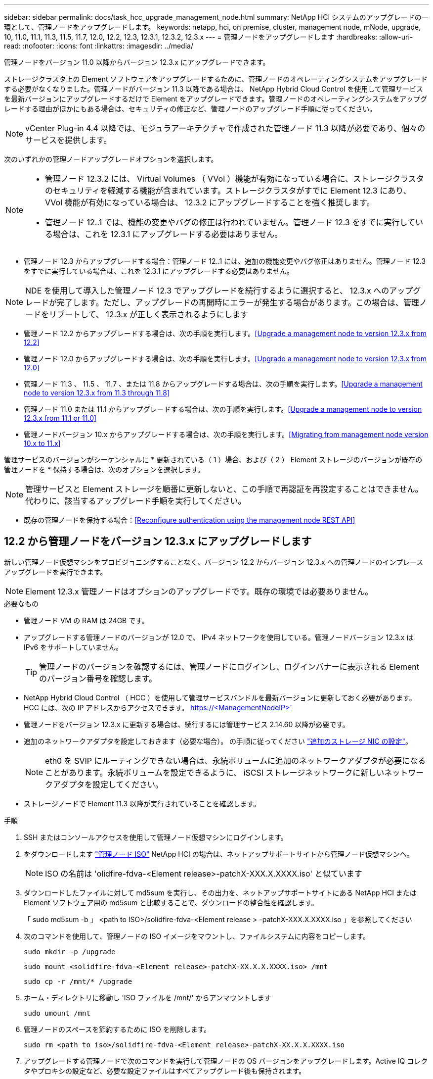 ---
sidebar: sidebar 
permalink: docs/task_hcc_upgrade_management_node.html 
summary: NetApp HCI システムのアップグレードの一環として、管理ノードをアップグレードします。 
keywords: netapp, hci, on premise, cluster, management node, mNode, upgrade, 10, 11.0, 11.1, 11.3, 11.5, 11.7, 12.0, 12.2, 12.3, 12.3.1, 12.3.2, 12.3.x 
---
= 管理ノードをアップグレードします
:hardbreaks:
:allow-uri-read: 
:nofooter: 
:icons: font
:linkattrs: 
:imagesdir: ../media/


[role="lead"]
管理ノードをバージョン 11.0 以降からバージョン 12.3.x にアップグレードできます。

ストレージクラスタ上の Element ソフトウェアをアップグレードするために、管理ノードのオペレーティングシステムをアップグレードする必要がなくなりました。管理ノードがバージョン 11.3 以降である場合は、 NetApp Hybrid Cloud Control を使用して管理サービスを最新バージョンにアップグレードするだけで Element をアップグレードできます。管理ノードのオペレーティングシステムをアップグレードする理由がほかにもある場合は、セキュリティの修正など、管理ノードのアップグレード手順に従ってください。


NOTE: vCenter Plug-in 4.4 以降では、モジュラアーキテクチャで作成された管理ノード 11.3 以降が必要であり、個々のサービスを提供します。

次のいずれかの管理ノードアップグレードオプションを選択します。

[NOTE]
====
* 管理ノード 12.3.2 には、 Virtual Volumes （ VVol ）機能が有効になっている場合に、ストレージクラスタのセキュリティを軽減する機能が含まれています。ストレージクラスタがすでに Element 12.3 にあり、 VVol 機能が有効になっている場合は、 12.3.2 にアップグレードすることを強く推奨します。
* 管理ノード 12..1 では、機能の変更やバグの修正は行われていません。管理ノード 12.3 をすでに実行している場合は、これを 12.3.1 にアップグレードする必要はありません。


====
* 管理ノード 12.3 からアップグレードする場合：管理ノード 12..1 には、追加の機能変更やバグ修正はありません。管理ノード 12.3 をすでに実行している場合は、これを 12.3.1 にアップグレードする必要はありません。



NOTE: NDE を使用して導入した管理ノード 12.3 でアップグレードを続行するように選択すると、 12.3.x へのアップグレードが完了します。ただし、アップグレードの再開時にエラーが発生する場合があります。この場合は、管理ノードをリブートして、 12.3.x が正しく表示されるようにします

* 管理ノード 12.2 からアップグレードする場合は、次の手順を実行します。<<Upgrade a management node to version 12.3.x from 12.2>>
* 管理ノード 12.0 からアップグレードする場合は、次の手順を実行します。<<Upgrade a management node to version 12.3.x from 12.0>>
* 管理ノード 11.3 、 11.5 、 11.7 、または 11.8 からアップグレードする場合は、次の手順を実行します。<<Upgrade a management node to version 12.3.x from 11.3 through 11.8>>
* 管理ノード 11.0 または 11.1 からアップグレードする場合は、次の手順を実行します。<<Upgrade a management node to version 12.3.x from 11.1 or 11.0>>
* 管理ノードバージョン 10.x からアップグレードする場合は、次の手順を実行します。<<Migrating from management node version 10.x to 11.x>>


管理サービスのバージョンがシーケンシャルに * 更新されている（ 1 ）場合、および（ 2 ） Element ストレージのバージョンが既存の管理ノードを * 保持する場合は、次のオプションを選択します。


NOTE: 管理サービスと Element ストレージを順番に更新しないと、この手順で再認証を再設定することはできません。代わりに、該当するアップグレード手順を実行してください。

* 既存の管理ノードを保持する場合：<<Reconfigure authentication using the management node REST API>>




== 12.2 から管理ノードをバージョン 12.3.x にアップグレードします

新しい管理ノード仮想マシンをプロビジョニングすることなく、バージョン 12.2 からバージョン 12.3.x への管理ノードのインプレースアップグレードを実行できます。


NOTE: Element 12.3.x 管理ノードはオプションのアップグレードです。既存の環境では必要ありません。

.必要なもの
* 管理ノード VM の RAM は 24GB です。
* アップグレードする管理ノードのバージョンが 12.0 で、 IPv4 ネットワークを使用している。管理ノードバージョン 12.3.x は IPv6 をサポートしていません。
+

TIP: 管理ノードのバージョンを確認するには、管理ノードにログインし、ログインバナーに表示される Element のバージョン番号を確認します。

* NetApp Hybrid Cloud Control （ HCC ）を使用して管理サービスバンドルを最新バージョンに更新しておく必要があります。HCC には、次の IP アドレスからアクセスできます。 https://<ManagementNodeIP>`
* 管理ノードをバージョン 12.3.x に更新する場合は、続行するには管理サービス 2.14.60 以降が必要です。
* 追加のネットワークアダプタを設定しておきます（必要な場合）。 の手順に従ってください link:task_mnode_install_add_storage_NIC.html["追加のストレージ NIC の設定"]。
+

NOTE: eth0 を SVIP にルーティングできない場合は、永続ボリュームに追加のネットワークアダプタが必要になることがあります。永続ボリュームを設定できるように、 iSCSI ストレージネットワークに新しいネットワークアダプタを設定してください。

* ストレージノードで Element 11.3 以降が実行されていることを確認します。


.手順
. SSH またはコンソールアクセスを使用して管理ノード仮想マシンにログインします。
. をダウンロードします https://mysupport.netapp.com/site/products/all/details/netapp-hci/downloads-tab["管理ノード ISO"^] NetApp HCI の場合は、ネットアップサポートサイトから管理ノード仮想マシンへ。
+

NOTE: ISO の名前は 'olidfire-fdva-<Element release>-patchX-XXX.X.XXXX.iso' と似ています

. ダウンロードしたファイルに対して md5sum を実行し、その出力を、ネットアップサポートサイトにある NetApp HCI または Element ソフトウェア用の md5sum と比較することで、ダウンロードの整合性を確認します。
+
「 sudo md5sum -b 」 <path to ISO>/solidfire-fdva-<Element release > -patchX-XXX.X.XXXX.iso 」を参照してください

. 次のコマンドを使用して、管理ノードの ISO イメージをマウントし、ファイルシステムに内容をコピーします。
+
[listing]
----
sudo mkdir -p /upgrade
----
+
[listing]
----
sudo mount <solidfire-fdva-<Element release>-patchX-XX.X.X.XXXX.iso> /mnt
----
+
[listing]
----
sudo cp -r /mnt/* /upgrade
----
. ホーム・ディレクトリに移動し 'ISO ファイルを /mnt/' からアンマウントします
+
[listing]
----
sudo umount /mnt
----
. 管理ノードのスペースを節約するために ISO を削除します。
+
[listing]
----
sudo rm <path to iso>/solidfire-fdva-<Element release>-patchX-XX.X.X.XXXX.iso
----
. アップグレードする管理ノードで次のコマンドを実行して管理ノードの OS バージョンをアップグレードします。Active IQ コレクタやプロキシの設定など、必要な設定ファイルはすべてアップグレード後も保持されます。
+
[listing]
----
sudo /sf/rtfi/bin/sfrtfi_inplace file:///upgrade/casper/filesystem.squashfs sf_upgrade=1
----
+
アップグレードプロセスが完了すると、管理ノードが新しい OS でリブートします。

+

NOTE: この手順で説明した sudo コマンドを実行すると、 SSH セッションが強制終了されます。継続的な監視を行うには、コンソールアクセスが必要です。アップグレードの実行中にコンソールにアクセスできない場合は、 SSH ログインを再試行し、 15~30 分後に接続を確認します。ログイン後、アップグレードが正常に完了したことを示す SSH バナーで新しい OS バージョンを確認できます。

. 管理ノードで「 redeploy -mnode 」スクリプトを実行して、以前の管理サービスの設定を保持します。
+

NOTE: 設定に応じて、 Active IQ コレクタサービス、コントローラ（ vCenter ）、プロキシなどの以前の管理サービスの設定が適用されます。

+
[listing]
----
sudo /sf/packages/mnode/redeploy-mnode -mu <mnode user>
----



IMPORTANT: 管理ノードで SSH 機能を無効にしていた場合は、が必要です link:task_mnode_ssh_management.html["SSH を再度無効にします"] リカバリされた管理ノード。提供する SSH 機能 link:task_mnode_enable_remote_support_connections.html["ネットアップサポートの Remote Support Tunnel （ RST ）セッションアクセス"] 管理ノードではデフォルトで有効になっています。



== バージョン 12.0 から管理ノードをバージョン 12.3.x にアップグレードします

新しい管理ノード仮想マシンをプロビジョニングすることなく、管理ノードバージョン 12.0 からバージョン 12.3.x へのインプレースアップグレードを実行できます。


NOTE: Element 12.3.x 管理ノードはオプションのアップグレードです。既存の環境では必要ありません。

.必要なもの
* アップグレードする管理ノードのバージョンが 12.0 で、 IPv4 ネットワークを使用している。管理ノードバージョン 12.3.x は IPv6 をサポートしていません。
+

TIP: 管理ノードのバージョンを確認するには、管理ノードにログインし、ログインバナーに表示される Element のバージョン番号を確認します。

* NetApp Hybrid Cloud Control （ HCC ）を使用して管理サービスバンドルを最新バージョンに更新しておく必要があります。HCC には、次の IP アドレスからアクセスできます。 https://<ManagementNodeIP>`
* 管理ノードをバージョン 12.3.x に更新する場合は、続行するには管理サービス 2.14.60 以降が必要です。
* 追加のネットワークアダプタを設定しておきます（必要な場合）。 の手順に従ってください link:task_mnode_install_add_storage_NIC.html["追加のストレージ NIC の設定"]。
+

NOTE: eth0 を SVIP にルーティングできない場合は、永続ボリュームに追加のネットワークアダプタが必要になることがあります。永続ボリュームを設定できるように、 iSCSI ストレージネットワークに新しいネットワークアダプタを設定してください。

* ストレージノードで Element 11.3 以降が実行されていることを確認します。


.手順
. 管理ノードの VM RAM を設定します。
+
.. 管理ノード VM の電源をオフにします。
.. 管理ノード VM の RAM を 12GB から 24GB RAM に変更します。
.. 管理ノード VM の電源をオンにします。


. SSH またはコンソールアクセスを使用して管理ノード仮想マシンにログインします。
. をダウンロードします https://mysupport.netapp.com/site/products/all/details/netapp-hci/downloads-tab["管理ノード ISO"^] NetApp HCI の場合は、ネットアップサポートサイトから管理ノード仮想マシンへ。
+

NOTE: ISO の名前は 'olidfire-fdva-<Element release>-patchX-XXX.X.XXXX.iso' と似ています

. ダウンロードしたファイルに対して md5sum を実行し、その出力を、ネットアップサポートサイトにある NetApp HCI または Element ソフトウェア用の md5sum と比較することで、ダウンロードの整合性を確認します。
+
「 sudo md5sum -b 」 <path to ISO>/solidfire-fdva-<Element release > -patchX-XXX.X.XXXX.iso 」を参照してください

. 次のコマンドを使用して、管理ノードの ISO イメージをマウントし、ファイルシステムに内容をコピーします。
+
[listing]
----
sudo mkdir -p /upgrade
----
+
[listing]
----
sudo mount <solidfire-fdva-<Element release>-patchX-XX.X.X.XXXX.iso> /mnt
----
+
[listing]
----
sudo cp -r /mnt/* /upgrade
----
. ホーム・ディレクトリに移動し 'ISO ファイルを /mnt/' からアンマウントします
+
[listing]
----
sudo umount /mnt
----
. 管理ノードのスペースを節約するために ISO を削除します。
+
[listing]
----
sudo rm <path to iso>/solidfire-fdva-<Element release>-patchX-XX.X.X.XXXX.iso
----
. アップグレードする管理ノードで次のコマンドを実行して管理ノードの OS バージョンをアップグレードします。Active IQ コレクタやプロキシの設定など、必要な設定ファイルはすべてアップグレード後も保持されます。
+
[listing]
----
sudo /sf/rtfi/bin/sfrtfi_inplace file:///upgrade/casper/filesystem.squashfs sf_upgrade=1
----
+
アップグレードプロセスが完了すると、管理ノードが新しい OS でリブートします。

+

NOTE: この手順で説明した sudo コマンドを実行すると、 SSH セッションが強制終了されます。継続的な監視を行うには、コンソールアクセスが必要です。アップグレードの実行中にコンソールにアクセスできない場合は、 SSH ログインを再試行し、 15~30 分後に接続を確認します。ログイン後、アップグレードが正常に完了したことを示す SSH バナーで新しい OS バージョンを確認できます。

. 管理ノードで「 redeploy -mnode 」スクリプトを実行して、以前の管理サービスの設定を保持します。
+

NOTE: 設定に応じて、 Active IQ コレクタサービス、コントローラ（ vCenter ）、プロキシなどの以前の管理サービスの設定が適用されます。

+
[listing]
----
sudo /sf/packages/mnode/redeploy-mnode -mu <mnode user>
----



IMPORTANT: 提供する SSH 機能 link:task_mnode_enable_remote_support_connections.html["ネットアップサポートの Remote Support Tunnel （ RST ）セッションアクセス"] 管理サービス 2.18 以降を実行する管理ノードでは、はデフォルトで無効になっています。以前に管理ノードで SSH 機能を有効にしていた場合は、が必要になることがあります link:task_mnode_ssh_management.html["SSH を再度無効にします"] をクリックします。



== 管理ノードをバージョン 11.3 から 11.8 にアップグレードします

新しい管理ノード仮想マシンをプロビジョニングすることなく、管理ノードバージョン 11.3 、 11.5 、 11.7 、または 11.8 からバージョン 12.3.x へのインプレースアップグレードを実行できます。


NOTE: Element 12.3.x 管理ノードはオプションのアップグレードです。既存の環境では必要ありません。

.必要なもの
* アップグレードする管理ノードのバージョンが 11.3 、 11.5 、 11.7 、または 11.8 で、 IPv4 ネットワークを使用していることを確認します。管理ノードバージョン 12.3.x は IPv6 をサポートしていません。
+

TIP: 管理ノードのバージョンを確認するには、管理ノードにログインし、ログインバナーに表示される Element のバージョン番号を確認します。

* NetApp Hybrid Cloud Control （ HCC ）を使用して管理サービスバンドルを最新バージョンに更新しておく必要があります。HCC には、次の IP アドレスからアクセスできます。 https://<ManagementNodeIP>`
* 管理ノードをバージョン 12.3.x に更新する場合は、続行するには管理サービス 2.14.60 以降が必要です。
* 追加のネットワークアダプタを設定しておきます（必要な場合）。 の手順に従ってください link:task_mnode_install_add_storage_NIC.html["追加のストレージ NIC の設定"]。
+

NOTE: eth0 を SVIP にルーティングできない場合は、永続ボリュームに追加のネットワークアダプタが必要になることがあります。永続ボリュームを設定できるように、 iSCSI ストレージネットワークに新しいネットワークアダプタを設定してください。

* ストレージノードで Element 11.3 以降が実行されていることを確認します。


.手順
. 管理ノードの VM RAM を設定します。
+
.. 管理ノード VM の電源をオフにします。
.. 管理ノード VM の RAM を 12GB から 24GB RAM に変更します。
.. 管理ノード VM の電源をオンにします。


. SSH またはコンソールアクセスを使用して管理ノード仮想マシンにログインします。
. をダウンロードします https://mysupport.netapp.com/site/products/all/details/netapp-hci/downloads-tab["管理ノード ISO"^] NetApp HCI の場合は、ネットアップサポートサイトから管理ノード仮想マシンへ。
+

NOTE: ISO の名前は 'olidfire-fdva-<Element release>-patchX-XXX.X.XXXX.iso' と似ています

. ダウンロードしたファイルに対して md5sum を実行し、その出力を、ネットアップサポートサイトにある NetApp HCI または Element ソフトウェア用の md5sum と比較することで、ダウンロードの整合性を確認します。
+
「 sudo md5sum -b 」 <path to ISO>/solidfire-fdva-<Element release > -patchX-XXX.X.XXXX.iso 」を参照してください

. 次のコマンドを使用して、管理ノードの ISO イメージをマウントし、ファイルシステムに内容をコピーします。
+
[listing]
----
sudo mkdir -p /upgrade
----
+
[listing]
----
sudo mount <solidfire-fdva-<Element release>-patchX-XX.X.X.XXXX.iso> /mnt
----
+
[listing]
----
sudo cp -r /mnt/* /upgrade
----
. ホーム・ディレクトリに移動し 'ISO ファイルを /mnt/' からアンマウントします
+
[listing]
----
sudo umount /mnt
----
. 管理ノードのスペースを節約するために ISO を削除します。
+
[listing]
----
sudo rm <path to iso>/solidfire-fdva-<Element release>-patchX-XX.X.X.XXXX.iso
----
. 11.3 、 11.5 、 11.7 、または 11.8 の管理ノードで、次のコマンドを実行して管理ノードの OS バージョンをアップグレードします。Active IQ コレクタやプロキシの設定など、必要な設定ファイルはすべてアップグレード後も保持されます。
+
[listing]
----
sudo /sf/rtfi/bin/sfrtfi_inplace file:///upgrade/casper/filesystem.squashfs sf_upgrade=1
----
+
アップグレードプロセスが完了すると、管理ノードが新しい OS でリブートします。

+

NOTE: この手順で説明した sudo コマンドを実行すると、 SSH セッションが強制終了されます。継続的な監視を行うには、コンソールアクセスが必要です。アップグレードの実行中にコンソールにアクセスできない場合は、 SSH ログインを再試行し、 15~30 分後に接続を確認します。ログイン後、アップグレードが正常に完了したことを示す SSH バナーで新しい OS バージョンを確認できます。

. 管理ノードで「 redeploy -mnode 」スクリプトを実行して、以前の管理サービスの設定を保持します。
+

NOTE: 設定に応じて、 Active IQ コレクタサービス、コントローラ（ vCenter ）、プロキシなどの以前の管理サービスの設定が適用されます。

+
[listing]
----
sudo /sf/packages/mnode/redeploy-mnode -mu <mnode user>
----



IMPORTANT: 提供する SSH 機能 link:task_mnode_enable_remote_support_connections.html["ネットアップサポートの Remote Support Tunnel （ RST ）セッションアクセス"] 管理サービス 2.18 以降を実行する管理ノードでは、はデフォルトで無効になっています。以前に管理ノードで SSH 機能を有効にしていた場合は、が必要になることがあります link:task_mnode_ssh_management.html["SSH を再度無効にします"] をクリックします。



== 管理ノードをバージョン 12.3.x にアップグレードします。 11.1 または 11.0 からアップグレードします

新しい管理ノード仮想マシンをプロビジョニングすることなく、管理ノード 11.0 または 11.1 からバージョン 12.3.x へのインプレースアップグレードを実行できます。

.必要なもの
* ストレージノードで Element 11.3 以降が実行されていることを確認します。
+

NOTE: 最新の HealthTools を使用して Element ソフトウェアをアップグレードしてください。

* アップグレードする管理ノードのバージョンが 11.0 または 11.1 で、 IPv4 ネットワークを使用していることを確認します。管理ノードバージョン 12.3.x は IPv6 をサポートしていません。
+

TIP: 管理ノードのバージョンを確認するには、管理ノードにログインし、ログインバナーに表示される Element のバージョン番号を確認します。

* 管理ノード 11.0 の場合、 VM メモリを手動で 12GB に増やす必要があります。
* 必要に応じて、管理ノードユーザガイドに記載されているストレージ NIC （ eth1 ）の設定手順に従って追加のネットワークアダプタを設定しておきます。
+

NOTE: eth0 を SVIP にルーティングできない場合は、永続ボリュームに追加のネットワークアダプタが必要になることがあります。永続ボリュームを設定できるように、 iSCSI ストレージネットワークに新しいネットワークアダプタを設定してください。



.手順
. 管理ノードの VM RAM を設定します。
+
.. 管理ノード VM の電源をオフにします。
.. 管理ノード VM の RAM を 12GB から 24GB RAM に変更します。
.. 管理ノード VM の電源をオンにします。


. SSH またはコンソールアクセスを使用して管理ノード仮想マシンにログインします。
. をダウンロードします https://mysupport.netapp.com/site/products/all/details/netapp-hci/downloads-tab["管理ノード ISO"^] NetApp HCI の場合は、ネットアップサポートサイトから管理ノード仮想マシンへ。
+

NOTE: ISO の名前は 'olidfire-fdva-<Element release>-patchX-XXX.X.XXXX.iso' と似ています

. ダウンロードしたファイルに対して md5sum を実行し、その出力を、ネットアップサポートサイトにある NetApp HCI または Element ソフトウェア用の md5sum と比較することで、ダウンロードの整合性を確認します。
+
[listing]
----
sudo md5sum -b <path to iso>/solidfire-fdva-<Element release>-patchX-XX.X.X.XXXX.iso
----
. 次のコマンドを使用して、管理ノードの ISO イメージをマウントし、ファイルシステムに内容をコピーします。
+
[listing]
----
sudo mkdir -p /upgrade
----
+
[listing]
----
sudo mount solidfire-fdva-<Element release>-patchX-XX.X.X.XXXX.iso /mnt
----
+
[listing]
----
sudo cp -r /mnt/* /upgrade
----
. ホームディレクトリに移動し、 ISO ファイルを /mnt からアンマウントします。
+
[listing]
----
sudo umount /mnt
----
. 管理ノードのスペースを節約するために ISO を削除します。
+
[listing]
----
sudo rm <path to iso>/solidfire-fdva-<Element release>-patchX-XX.X.X.XXXX.iso
----
. 次のいずれかのスクリプトを実行して、管理ノードの OS バージョンをアップグレードします。使用しているバージョンに適したスクリプトのみを実行してください。各スクリプトでは、 Active IQ コレクタやプロキシの設定など、必要な設定ファイルはすべてアップグレード後も保持されます。
+
.. 11.1 （ 11.1.0.73 ）の管理ノードの場合は次のコマンドを実行します。
+
[listing]
----
sudo /sf/rtfi/bin/sfrtfi_inplace file:///upgrade/casper/filesystem.squashfs sf_upgrade=1 sf_keep_paths="/sf/packages/solidfire-sioc-4.2.3.2288 /sf/packages/solidfire-nma-1.4.10/conf /sf/packages/sioc /sf/packages/nma"
----
.. 11.1 （ 11.1.0.72 ）の管理ノードの場合は次のコマンドを実行します。
+
[listing]
----
sudo /sf/rtfi/bin/sfrtfi_inplace file:///upgrade/casper/filesystem.squashfs sf_upgrade=1 sf_keep_paths="/sf/packages/solidfire-sioc-4.2.1.2281 /sf/packages/solidfire-nma-1.4.10/conf /sf/packages/sioc /sf/packages/nma"
----
.. 11.0 （ 11.0.0.781 ）の管理ノードの場合は次のコマンドを実行します。
+
[listing]
----
sudo /sf/rtfi/bin/sfrtfi_inplace file:///upgrade/casper/filesystem.squashfs sf_upgrade=1 sf_keep_paths="/sf/packages/solidfire-sioc-4.2.0.2253 /sf/packages/solidfire-nma-1.4.8/conf /sf/packages/sioc /sf/packages/nma"
----
+
アップグレードプロセスが完了すると、管理ノードが新しい OS でリブートします。

+

NOTE: この手順で説明した sudo コマンドを実行すると、 SSH セッションが強制終了されます。継続的な監視を行うには、コンソールアクセスが必要です。アップグレードの実行中にコンソールにアクセスできない場合は、 SSH ログインを再試行し、 15~30 分後に接続を確認します。ログイン後、アップグレードが正常に完了したことを示す SSH バナーで新しい OS バージョンを確認できます。



. 12.3.x 管理ノードで、「 upgrade-mnode 」スクリプトを実行して、以前の設定を保持します。
+

NOTE: 11.0 または 11.1 の管理ノードから移行している場合、 Active IQ コレクタが新しい形式にコピーされます。

+
.. 既存の管理ノード 11.0 または 11.1 で単一のストレージクラスタを管理しており、永続ボリュームがある場合：
+
[listing]
----
sudo /sf/packages/mnode/upgrade-mnode -mu <mnode user> -pv <true - persistent volume> -pva <persistent volume account name - storage volume account>
----
.. 既存の管理ノード 11.0 または 11.1 で単一のストレージクラスタを管理しており、永続ボリュームがない場合：
+
[listing]
----
sudo /sf/packages/mnode/upgrade-mnode -mu <mnode user>
----
.. 既存の管理ノード 11.0 または 11.1 で複数のストレージクラスタを管理しており、永続ボリュームがある場合：
+
[listing]
----
sudo /sf/packages/mnode/upgrade-mnode -mu <mnode user> -pv <true - persistent volume> -pva <persistent volume account name - storage volume account> -pvm <persistent volumes mvip>
----
.. 既存の管理ノード 11.0 または 11.1 で複数のストレージクラスタを管理しており、永続ボリュームがない場合（「 -pvm 」フラグでクラスタのいずれかの MVIP アドレスを指定）：
+
[listing]
----
sudo /sf/packages/mnode/upgrade-mnode -mu <mnode user> -pvm <mvip for persistent volumes>
----


. （ NetApp Element Plug-in for vCenter Server を使用するすべての NetApp HCI インストールの場合）で、の手順に従って、 12.3.x 管理ノードの vCenter Plug-in を更新します link:task_vcp_upgrade_plugin.html["Element Plug-in for vCenter Server をアップグレードします"] トピック：
. 管理ノード API を使用して、インストール環境のアセット ID を確認します。
+
.. ブラウザから、管理ノードの REST API UI にログインします。
+
... ストレージの MVIP にアクセスしてログインします。次の手順で証明書が承認されます。


.. 管理ノードでインベントリサービス REST API UI を開きます。
+
[listing]
----
https://<ManagementNodeIP>/inventory/1/
----
.. 「 * Authorize * 」（認証）を選択して、次の手順を実行
+
... クラスタのユーザ名とパスワードを入力します。
... クライアント ID を「 m node-client 」として入力します。
... セッションを開始するには、 * Authorize * を選択します。
... ウィンドウを閉じます。


.. REST API UI で、 * 一部のユーザに一時的な処理を開始 / インストール * を選択します。
.. [* 試してみてください * ] を選択します。
.. [* Execute] を選択します。
.. コード 200 の応答本文から ' インストールの ID をコピーします
+
インストール環境には、インストールまたはアップグレード時に作成されたベースアセットの構成が含まれています。



. vSphere でコンピューティングノードのハードウェアタグを確認します。
+
.. vSphere Web Client ナビゲータでホストを選択します。
.. [*Monitor*] タブを選択し、 [*Hardware Health*] を選択します。
.. ノードの BIOS のメーカーとモデル番号が表示されます。後の手順で使用するために 'tag' の値をコピーして保存します


. HCI の監視と Hybrid Cloud Control 用の vCenter コントローラアセットを管理ノードの既知のアセットに追加します。
+
.. コントローラサブアセットを追加する場合は、「 * POST /assets/｛ asset_id ｝ /controllers * 」を選択します。
.. [* 試してみてください * ] を選択します。
.. クリップボードにコピーした親ベースアセットの ID を * asset_id * フィールドに入力します。
.. 必要なペイロード値を「 vcenter 」タイプと「 vcenter 」クレデンシャルタイプで入力します。
.. [* Execute] を選択します。


. コンピューティングノードアセットを管理ノードの既知のアセットに追加します。
+
.. コンピューティングノードアセットのクレデンシャルを使用してコンピューティングノードサブアセットを追加する場合は、「 * POST/assets/｛ asset_id ｝ /compute-nodes 」を選択します。
.. [* 試してみてください * ] を選択します。
.. クリップボードにコピーした親ベースアセットの ID を * asset_id * フィールドに入力します。
.. ペイロードで、 Model タブで定義されているとおりに必要なペイロード値を入力します。「タイプ」として「 ESXi ホスト」と入力し、「 hardware_tag 」の前の手順で保存したハードウェアタグを貼り付けます。
.. [* Execute] を選択します。






== 管理ノードバージョン 10.x から 11.x への移行

管理ノードのバージョンが 10.x の場合、 10.x から 11.x にアップグレードすることはできません代わりに、ここに記載する移行手順を使用して、新しく導入した 11.1 の管理ノードに 10.x から設定をコピーします。現在の管理ノードが 11.0 以降の場合は、この手順は省略してください。管理ノード 11.0 または 11.1 とが必要です link:task_upgrade_element_latest_healthtools.html["最新の HealthTools"] Element ソフトウェアを 10.3 以降から 11.x にアップグレードします

.手順
. VMware vSphere インターフェイスで、管理ノード 11.1 OVA を導入し、電源をオンにします。
. 管理ノードの VM コンソールを開きます。ターミナルユーザインターフェイス（ TUI ）が起動します。
. TUI を使用して新しい管理者の ID を作成し、パスワードを割り当てます。
. 管理ノードの TUI で、新しい ID とパスワードを使用して管理ノードにログインし、動作を確認します。
. vCenter または管理ノードの TUI で、管理ノード 11.1 の IP アドレスを取得し、ポート 9443 でこの IP アドレスにアクセスして管理ノード UI を開きます。
+
[listing]
----
https://<mNode 11.1 IP address>:9443
----
. vSphere で、 * NetApp Element Configuration * > * mNode Settings * の順に選択します。（旧バージョンでは、最上位のメニューは * NetApp SolidFire 構成 * です）。
. * アクション * > * クリア * を選択します。
. 確認するには、 * はい * を選択します。mNode Status フィールドに Not Configured と表示されるはずです。
+

NOTE: 最初に「 * mNode Settings * 」タブに移動すると、 mNode の Status フィールドに、想定される「 Up * 」ではなく「 * Not Configured * 」と表示されることがあります。 * Actions * > * Clear * を選択できない場合があります。ブラウザの表示を更新します。mNode の Status フィールドには、最終的に *up* と表示されます。

. vSphere からログアウトします。
. Web ブラウザで、管理ノード登録ユーティリティを開き、 * QoSSIOC サービス管理 * を選択します。
+
[listing]
----
https://<mNode 11.1 IP address>:9443
----
. QoSSIOC の新しいパスワードを設定します。
+

NOTE: デフォルトのパスワードは SolidFire ですこのパスワードは、新しいパスワードを設定するために必要です。

. [* vCenter Plug-in Registration * （ vCenter Plug-in の登録 * ） ] タブを選択します。
. [ プラグインの更新 ] を選択します。
. 必要な値を入力します。完了したら、 * アップデート * を選択します。
. vSphere にログインし、 * NetApp Element 構成 * > * mNode 設定 * を選択します。
. * アクション * > * 設定 * を選択します。
. 管理ノードの IP アドレス、管理ノードのユーザ ID （ユーザ名は「 admin 」）、登録ユーティリティの「 QoSSIOC サービス管理 * 」タブで設定したパスワード、および vCenter のユーザ ID とパスワードを入力します。
+
vSphere で、 mNode 設定 * タブに mNode ステータスが * up * と表示されます。これは、管理ノード 11.1 が vCenter に登録されていることを示します。

. 管理ノード登録ユーティリティ（「 https://<mNode 11.1 IP アドレス > ： 9443 」）から SIOC サービスを再起動します。
. 1 分ほど待ってから、「 * NetApp Element Configuration * > * mNode Settings * 」タブを確認します。mNode のステータスが「 * up 」と表示されるはずです。
+
ステータスが「 * down 」の場合は、「 /sf/packages/sioc/app.properties` 」の権限を確認します。ファイル所有者には、読み取り、書き込み、および実行の各権限が必要です。正しい権限は次のように表示されます。

+
[listing]
----
-rwx------
----
. SIOC プロセスが開始され、 vCenter で mNode のステータスが「 up 」と表示されたら、管理ノードの「 f--hci-nma 」サービスのログを確認します。エラーメッセージは表示されません。
. （管理ノード 11.1 の場合のみ） root 権限で管理ノードバージョン 11.1 に SSH 接続し、次のコマンドを使用して NMA サービスを開始します。
+
[listing]
----
# systemctl enable /sf/packages/nma/systemd/sf-hci-nma.service
----
+
[listing]
----
# systemctl start sf-hci-nma21
----
. vCenter から、ドライブの削除、ドライブの追加、またはノードのリブートを実行します。これによりストレージアラートがトリガーされ、 vCenter で報告されます。アラートが生成されれば、 NMA システムアラートは想定どおりに機能しています。
. ONTAP Select が vCenter に設定されている場合、前の管理ノードの「 .ots.properties` 」ファイルを管理ノードバージョン 11.1x/sf/packages/NMA /conf/.ots.properties` ファイルにコピーして NMA で ONTAP Select アラートを設定し、次のコマンドを使用して NMA サービスを再起動します。
+
[listing]
----
systemctl restart sf-hci-nma
----
. 次のコマンドを使用してログを表示し、 ONTAP Select が動作していることを確認します。
+
[listing]
----
journalctl -f | grep -i ots
----
. 次の手順で Active IQ を設定します。
+
.. 管理ノードバージョン 11.1 に SSH 接続し ''/sf/packages/collector' ディレクトリに移動します
.. 次のコマンドを実行します。
+
[listing]
----
sudo ./manage-collector.py --set-username netapp --set-password --set-mvip <MVIP>
----
.. プロンプトが表示されたら、管理ノード UI のパスワードを入力します。
.. 次のコマンドを実行します。
+
[listing]
----
./manage-collector.py --get-all
----
+
[listing]
----
sudo systemctl restart sfcollector
----
.. 「 fcollector 」ログを確認し、正常に動作していることを確認します。


. vSphere で、 * NetApp Element Configuration * > * mNode Settings * タブに mNode ステータスが * up * と表示される必要があります。
. NMA からシステムアラートと ONTAP Select アラートが報告されていることを確認します。
. すべての動作が想定どおりであることを確認したら、管理ノード 10.x の VM をシャットダウンして削除します。




== 管理ノード REST API を使用して認証を再設定します

既存の管理ノードは、（ 1 ）管理サービスと（ 2 ） Element ストレージを順番にアップグレードした場合でも維持できます。別のアップグレード順序を使用した場合は、インプレース管理ノードのアップグレード手順を参照してください。

.作業を開始する前に
* 管理サービスを 2.10.29 以降に更新しておきます。
* ストレージクラスタで Element 12.0 以降が実行されている。
* 管理ノードは 11.3 以降です。
* 管理サービスを順番に更新し、 Element ストレージをアップグレードしておきます。この手順を使用して認証を再設定するには、説明されている順序でアップグレードを完了する必要があります。


.手順
. 管理ノードで管理ノード REST API UI を開きます。
+
[listing]
----
https://<ManagementNodeIP>/mnode
----
. 「 * Authorize * 」（認証）を選択して、次の手順を実行
+
.. クラスタのユーザ名とパスワードを入力します。
.. 値がまだ入力されていない場合は、クライアント ID を「 m node-client 」として入力します。
.. セッションを開始するには、 * Authorize * を選択します。


. REST API UI から、 * POST /services/reconfigure -auth* を選択します。
. [* 試してみてください * ] を選択します。
. *LOAD_images * パラメータでは 'TRUE' を選択します
. [* Execute] を選択します。
+
応答の本文は、再設定が正常に完了したことを示します。



[discrete]
== 詳細については、こちらをご覧ください

* https://docs.netapp.com/us-en/vcp/index.html["vCenter Server 向け NetApp Element プラグイン"^]
* https://www.netapp.com/hybrid-cloud/hci-documentation/["NetApp HCI のリソースページ"^]

